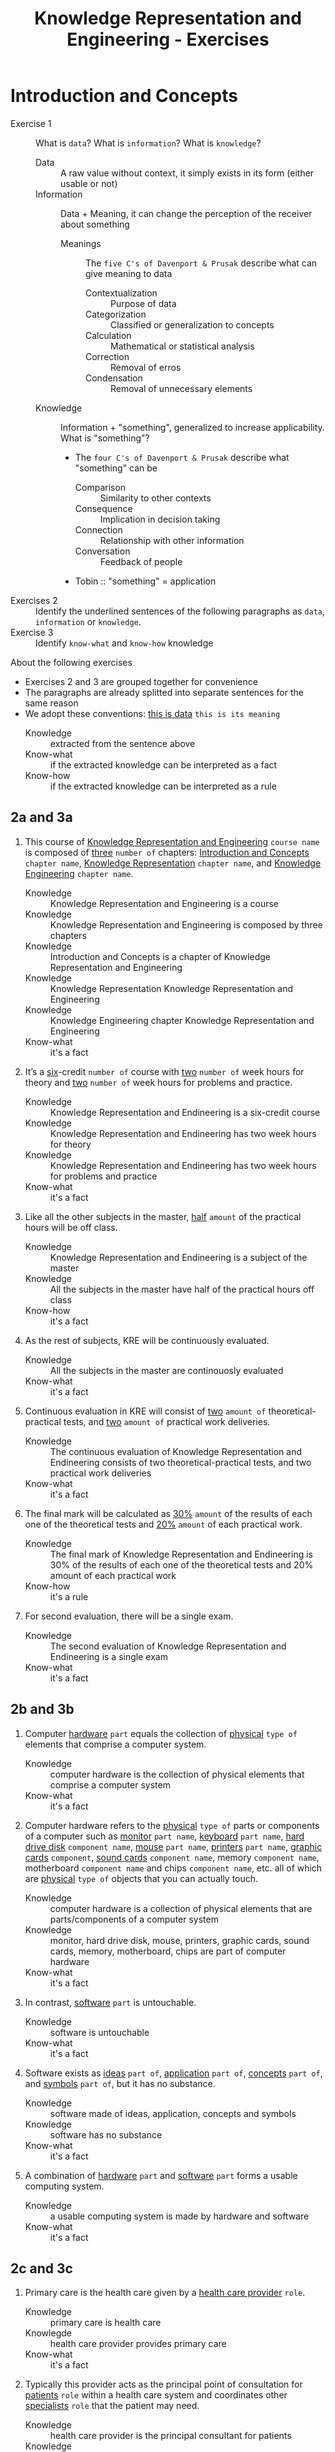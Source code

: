 #+TITLE: Knowledge Representation and Engineering - Exercises
#+AUTHOR:
#+LATEX_CLASS_OPTIONS: [a4paper,10pt,twoside,twocolumn]
* Introduction and Concepts

- Exercise 1 :: What is =data=? What is =information=? What is =knowledge=?
  - Data :: A raw value without context, it simply exists in its form (either usable or not)
  - Information :: Data + Meaning, it can change the perception of the receiver about something
    - Meanings :: The =five C's of Davenport & Prusak= describe what can give meaning to data
      - Contextualization :: Purpose of data
      - Categorization :: Classified or generalization to concepts
      - Calculation :: Mathematical or statistical analysis
      - Correction :: Removal of erros
      - Condensation :: Removal of unnecessary elements
  - Knowledge :: Information + "something", generalized to increase applicability. What is "something"?
    - The =four C's of Davenport & Prusak= describe what "something" can be
      - Comparison :: Similarity to other contexts
      - Consequence :: Implication in decision taking
      - Connection :: Relationship with other information
      - Conversation :: Feedback of people
    - Tobin :: "something" = application
- Exercises 2 :: Identify the underlined sentences of the following paragraphs as =data=, =information= or =knowledge=.
- Exercise 3 :: Identify =know-what= and =know-how= knowledge

About the following exercises
- Exercises 2 and 3 are grouped together for convenience
- The paragraphs are already splitted into separate sentences for the same reason
- We adopt these conventions: _this is data_ ~this is its meaning~
  + Knowledge :: extracted from the sentence above
  + Know-what :: if the extracted knowledge can be interpreted as a fact
  + Know-how :: if the extracted knowledge can be interpreted as a rule

** 2a and 3a

 1) This course of _Knowledge Representation and Engineering_ ~course name~ is composed of _three_ ~number of~ chapters:  _Introduction  and  Concepts_ ~chapter name~, _Knowledge  Representation_ ~chapter name~, and _Knowledge Engineering_ ~chapter name~.
    + Knowledge :: Knowledge Representation and Engineering is a course
    + Knowledge :: Knowledge Representation and Engineering is composed by three chapters
    + Knowledge :: Introduction and Concepts is a chapter of Knowledge Representation and Engineering
    + Knowledge :: Knowledge Representation Knowledge Representation and Engineering
    + Knowledge :: Knowledge Engineering chapter Knowledge Representation and Engineering
    + Know-what :: it's a fact
 2) It’s a _six_-credit ~number of~ course with _two_ ~number of~ week hours for theory and _two_ ~number of~ week hours for problems and practice.
    + Knowledge :: Knowledge Representation and Endineering is a six-credit course
    + Knowledge :: Knowledge Representation and Endineering has two week hours for theory
    + Knowledge :: Knowledge Representation and Endineering has two week hours for problems and practice
    + Know-what :: it's a fact
 3) Like all the other subjects in the master, _half_ ~amount~ of the practical hours will be off class.
    + Knowledge :: Knowledge Representation and Endineering is a subject of the master
    + Knowledge :: All the subjects in the master have half of the practical hours off class
    + Know-how :: it's a fact
 4) As the rest of subjects, KRE will be continuously evaluated.
    + Knowledge :: All the subjects in the master are continouosly evaluated
    + Know-what :: it's a fact
 5) Continuous evaluation in KRE will consist of _two_ ~amount of~ theoretical-practical tests, and _two_ ~amount of~ practical work deliveries.
    + Knowledge :: The continuous evaluation of Knowledge Representation and Endineering consists of two theoretical-practical tests, and two practical work deliveries
    + Know-what :: it's a fact
 6) The final mark will be calculated as _30%_ ~amount~ of the results of each one of the theoretical tests and _20%_ ~amount~ of each practical work.
    + Knowledge :: The final mark of Knowledge Representation and Endineering is 30% of the results of each one of the theoretical tests and 20% amount of each practical work
    + Know-how :: it's a rule
 7) For second evaluation, there will be a single exam.
    + Knowledge :: The second evaluation of Knowledge Representation and Endineering is a single exam
    + Know-what :: it's a fact

** 2b and 3b

 1) Computer _hardware_ ~part~ equals the collection of _physical_ ~type of~ elements that comprise a computer system.
    + Knowledge :: computer hardware is the collection of physical elements that comprise a computer system
    + Know-what :: it's a fact
 2) Computer hardware refers to the _physical_ ~type of~ parts or components of a computer such as _monitor_ ~part name~, _keyboard_ ~part name~, _hard drive disk_ ~component name~, _mouse_ ~part name~, _printers_ ~part name~, _graphic cards_ ~component~, _sound cards_ ~component name~, memory ~component name~, motherboard ~component name~ and chips ~component name~, etc. all of which are _physical_ ~type of~ objects that you can actually touch.
    + Knowledge :: computer hardware is a collection of physical elements that are parts/components of a computer system
    + Knowledge :: monitor, hard drive disk, mouse, printers, graphic cards, sound cards, memory, motherboard, chips are part of computer hardware
    + Know-what :: it's a fact
 3) In contrast, _software_ ~part~ is untouchable.
    + Knowledge :: software is untouchable
    + Know-what :: it's a fact
 4) Software exists as _ideas_ ~part of~, _application_ ~part of~, _concepts_ ~part of~, and _symbols_ ~part of~, but it has no substance.
    + Knowledge :: software made of ideas, application, concepts and symbols
    + Knowledge :: software has no substance
    + Know-what :: it's a fact
 5) A combination of _hardware_ ~part~ and _software_ ~part~ forms a usable computing system.
    + Knowledge :: a usable computing system is made by hardware and software
    + Know-what :: it's a fact

** 2c and 3c

 1) Primary care is the health care given by a _health care provider_ ~role~.
    + Knowledge :: primary care is health care
    + Knowlegde :: health care provider provides primary care
    + Know-what :: it's a fact
 2) Typically this provider acts as the principal point of consultation for _patients_ ~role~ within a health care system and coordinates other _specialists_ ~role~ that the patient may need.
    + Knowledge :: health care provider is the principal consultant for patients
    + Knowledge :: health care provider coordinates other specialists
    + Know-what :: it's a fact
 3) Such a professional can be a _primary care physician_ ~role~, such as a _general practitioner_ ~role~ or _family physician_ ~role~, or depending on the locality, health system organization, and patient's discretion, they may see a _pharmacist_ ~role~, a _physician assistant_ ~role~, a _nurse practitioner_ ~role~, a _nurse_ (such as in the _United Kingdom_ ~location)~, a _clinical officer_ ~role~ (such as in _parts of Africa_ ~location~), or an Ayurvedic or other _traditional medicine professional_ ~role~ (such as in _parts of Asia_ ~location~).
    + Knowledge :: primary care physician can be a health care provider
    + Knowledge :: general practitioner is a primary care physician
    + Knowledge :: family physician is a primary care physician
    + Knowledge :: pharmacist can be a health care provider
    + Knowledge :: physician assistant can be a health care provider
    + Knowledge :: nurse practitioner can be a health care provider
    + Knowledge :: nurse can be a health care provider in United Kingdom
    + Knowledge :: clinical officer can be a health care provider in parts of Africa
    + Knowledge :: traditional medicine professional can be a health care provider in parts of Asia
    + Know-how :: it's a rule, defining the process used to choose a primary care physician
 4) A _patient-centered_ ~type of~ primary care stores all the information about one patient in the different episodes of care (eoc).
    + Knowledge :: patient-centered primary care stores all the information about one patient in the different episodes of care (eoc)
    + Know-what :: it's a fact
 5) A _patient_ ~role~ has a _name_, _sex_ (M/W), _race_, and a _date of birth_ ~attributes of a patient~.
    + Knowledge :: name, sex, race and date of birth are attributes of a patient
    + Know-what :: it's a fact
 6) An eoc contains the _date when episode was created_ ~attribute of an eoc~, and a _sequence of encounters_ ~attribute of an eoc~ between the health care professional and the patient.
    + Knowledge :: date of creation and sequence of encounters with patient are attributes of a eoc
    + Know-what :: it's a fact
 7) Each encounter has a _date_ a _reference to the health care provider_ and a _set of treatments_ ~attributes of an encounter~.
    + Knowledge :: date, reference to health care provider, set of treatments are attributes of an encounter
    + Know-what :: it's a fact
 8) A treatment is composed of a set of findings ~part of treatment~ which are _textual_ ~type of~ descriptions of the patient signs and symptoms (for example, _fever_, _high blood pressure_, _breast pain_, ...).
    + Knowledge :: treatment has a set of findings
    + Knowledge :: set of findings collects textual descriptions of signs and symptoms
    + Knowledge :: fever, high blood pressure, breast pain are symptoms
    + Know-what :: its' a fact
 9) A treatment can have attached a _disease or set of diseases_ ~attribute of a treatment~ that the patient is treated of, and a set of _medical actions_ ~attribute of a treatment~ that can be of the sort: _pharmacological_, _test order_, _visit_ (to provider such as a specialist), or _recommendation_.
    + Knowledge :: treatment may have a set of diseases that the patient is treated of
    + Knowledge :: treatment may have a set of medical actions
    + Knowledge :: medical action can be pharmacological, test order, visit (to a specialist), or recommendation.
    + Know-what :: it's a fact

** 2d and 3d

 1) A chair is a raised surface used to sit on, commonly for use by _one_ ~number of~ person.
    + Knowledge :: chair is a raised surface used to sit on
    + Knowledge :: chair is commonly used by one person at a time
    + Know-what :: it's a fact
 2) Chairs are most often supported by _four_ ~number of~ legs and have a back; however, a chair can have _three_ ~number of~ legs or could have a different shape.
    + Knowledge :: chair is often supported by four legs and have a back
    + Knowledge :: chair can vary in shape and number of legs
    + Know-what :: it's a fact
 3) A chair without a back or arm rests is a _stool_ ~type of chair~, or when raised up, a _bar stool_ ~type of chair~.
    + Knowledge :: stool is a chair without a back
    + Knowledge :: bar stool is a raised up stool
    + Know-what :: it's a fact
 4) A chair with arms is an _armchair_ ~type of chair~ and with folding action and inclining footrest, a recliner.
    + Knowledge :: amrchair is a chair with arms, folding action, inclining footrest, recliner
    + Know-what :: it's a fact
 5) A permanently fixed chair in a train or theater is a _seat_ ~type of chair~ or, in an airplane, _airline seat_ ~type of chair~; when riding, it is a _saddle_ ~type of chair~ and _bicycle saddle_ ~type of chair~, and for an automobile, a _car seat_ ~type of chair~ or _infant car seat_ ~type of chair~.
    + Knowledge :: seat is a permanently fixed chair
    + Knowledge :: airline seat is a seat in an airplane
    + Knowledge :: saddle is a seat used to ride
    + Knowledge :: bicycle saddle is a saddle for a bike
    + Knowledge :: car seat is a seat in a car
    + Knowledge :: infant car sear is a seat in a car
    + Knowledge-what :: it's a fact, describing specific nomenclature for different scenarios
    + Knowledge-how :: it's a rule, describing the underlying logic naming logic for some of the scenarios
 6) With wheels it is a _wheelchair_ ~type of chair~ and when hung from above, a _swing_ ~type of chair~.
    + Knowledge :: wheelchair is a chair with wheels
    + Knowledge :: swing is a hung chair
    + Know-what :: it's a fact

** 2e and 3e

1) The Nobel Prizes are _annual_ ~frequency~ _international_ ~scope~ awards bestowed by _Scandinavian committees_ ~awarder~ in recognition of _cultural and scientific advances_ ~type of achievement~.
   + Knowledge :: nobel prizes are annual
   + Knowledge :: nobel prizes are international
   + Knowledge :: nobel prizes are awarded by Scandinavian commitees
   + Knowledge :: nobel prizes are awarded for cultural and scientific advances
   + Know-what :: it's a fact
2) The will of the _Swedish_ ~nationality~ _chemist_ ~qualification~ _Alfred Nobel_ ~name~, the _inventor of dynamite_ ~achievement~, established the prizes in _1895_ ~year~.
   + Knowledge :: Alfred Nobel is swedish
   + Knowledge :: Alfred Nobel is a chemist
   + Knowledge :: Alfred Nobel is the inventor of dynamite
   + Knowledge :: Alfred Nobel established the nobel prizes in 1895
   + Know-what :: it's a fact
3) The _2_ ~number of~ prizes in _Physics_, _Chemistry_, _Physiology or Medicine_, _Literature_, and _Peace_ were first awarded in _1901_.
   + Knowledge :: Physics, Chemistry, Physiology or Medicine, Literature, and Peace are nobel prizes
   + Knowledge :: Physics had 2 nobel prizes in 1901
   + Know-fact :: it's a fact
4) The Peace Prize is awarded in _Oslo, Norway_ ~location~, while the other prizes are awarded in _Stockholm, Sweden_ ~location~.
   + Knowledge :: Peace prize is awarded in Oslo, Norway
   + Knowledge :: Physics, Chemistry, Physiology or Medicine, Literature are awarded in Stockholm, Sweden
   + Know-what :: it's a fact
5) Each Nobel Prize is regarded as the _most prestigious_ ~level of recognition of~ award  in its field.
   + Knowledge :: nobel prizes are the most prestigious award in their field
   + Know-what :: it's a fact
6) In 1968, _Sveriges Riksbank_ ~name~ instituted an award that is often associated with the Nobel prizes, the _Sveriges Riksbank Prize in Economic Sciences in Memory of Alfred Nobel_ ~name of the prize~.
   + Knowledge :: Sveriges Riksbank Prize in Economic Sciences in Memory of Alfred Nobel is an award associated with the Nobel prizes
   + Knowledge :: Sveriges Riksbank instituted the Sveriges Riksbank Prize in Economic Sciences in Memory of Alfred Nobel
   + Know-what :: it's a fact
7) The first such prize was awarded in _1969_ ~date of awarding~.
   + Knowledge :: Sveriges Riksbank Prize in Economic Sciences in Memory of Alfred Nobel was awarded for the first time in 1969
   + Know-what :: it's a fact
8) Although it is _not an official Nobel Prize_ ~relationship with Nobel prize~,its _announcements and _presentations_ ~events shared with Nobel prizes~ are made along with the other prizes.
   + Knowledge :: Sveriges Riksbank Prize in Economic Sciences in Memory of Alfred Nobel is not an official nobel prize
   + Knowledge :: Sveriges Riksbank Prize in Economic Sciences in Memory of Alfred Nobel shares announcements and presentations with nobel prizes
   + Know-what :: it's a fact
9) _The Royal Swedish Academy of Sciences_ ~awarder name~ awards the _Nobel Prize in Physics_, the _Nobel Prize in Chemistry_, and the _Nobel Memorial Prize in Economic Sciences_ ~names of prizes~
   + Knowledge :: The Royal Swedish Academy of Sciences awards Nobel Prize in Physics, the Nobel Prize in Chemistry, and the Nobel Memorial Prize in Economic Sciences
   + Know-what :: it's a fact
10) _The Nobel Assembly at Karolinska Institutet_ ~awarder name~ awards the _Nobel Prize in Physiology or Medicine_ ~name of prize~.
    + Knowledge :: The Nobel Assembly at Karolinska Institutet awards the Nobel Prize in Physiology or Medicine.
    + Know-what :: it's a fact
11) _The Swedish Academy_ ~awarder name~ grants the _Nobel Prize in Literature_ ~name of prize~
    + Knowledge :: The Swedish Academy grants the Nobel Prize in Literature
12) The _Nobel Peace Prize_ ~name of prize~ is not awarded by a Swedish organization but by the _Norwegian Nobel Committee_ ~awarder~.
    + Knowledge :: The Nobel Peace Prize is awarded by the Norwegian Nobel Committee
    + Know-what :: it's a fact
13) Each recipient, or laureate, receives a _gold medal_, a _diploma_, and a _sum of money_ ~prizes of the award~ which depends on the Nobel Foundation's income that year.
    + Knowledge :: the awarded of the nobel prize receives a gold medal, a diploma and a sum of money depending on the Nobel Foundation's income that year
    + Know-what :: it's a fact
14) In _2011_ ~year~, each prize was worth _€1.15 million_ ~prize value~.
    + Knowledge :: the value of each noble prize was €1.15 million in 2011
    + Know-what :: it's a fact

The whole text starting from sentence 9 and ending in sentence 12 may be also seen as a =Know-how= knowledge describing a rule deciciding who should be the awarder for a specific prize.

** 2f and 3f
 1) A _stock market_ ~type of market~ is a _public market_ ~type of market~ for the trading of company stock (shares) and derivatives at an agreed price.
    + Knowledge :: stock market is a public market
    + Knowledge :: company stock (shares) and derivatives are traded in a stock market
    + Know-what :: it's a fact
 2) A _share_ ~type of unit~ is a unit of account for various financial instruments including stocks, and investments.
    + Knowledge :: a share is a unit of account used for financial instruments and investments
    + Knowledge :: a stock is a financial instrument
    + Know-what :: it's a fact
 3) On the other hand, a _derivative_ ~type of financial instrument~ is a financial instrument that has a value, based on the expected future price movements of the asset to which it is linked.
    + Knowledge :: a derivative is a financial instrument
    + Knowledge :: the value of a derivative is based on the expected future price movements of the asset to which it is linked
    + Know-what :: it's a fact

The whole text starting from sentence 2 and ending in sentence 3 may be also seen as a =Know-how= knowledge describing a rule to distinguish stock and derivatives.

** 2g and 3g

 1) Engines can be classified into _internal_ ~type of combustion~ and _external_ ~type of combustion~ _combustion_ ~type of engine~ engines.
    + Knowledge :: combustion can be internal or external
    + Knowledge :: combustion engines can be classified on their type of combustion
    + Know-what :: it's a fact
 2) _Internal combustion engines_ ( _ICE_ ) ~type of engine~ are engines in which the combustion of a fuel (substance) occurs with an oxidizer (substance) in a combustion chamber.
    + Knowledge :: in ICE the combustion of fuel (substance) occurs with an oxidizer (substance) in a combustion chamber.
    + Know-what :: it's a fact
 3) On the contrary, in _external combustion engines_ ( _ECE_ ) ~type of engine~, such as _steam engines_ or _Stirling engines_ ~types of engines~, the energy is delivered to a working fluid (substance) different of a combustion product.
    + Knowledge :: in ECE the energy is delivered to a working fluid (substance) different of a combustion product
    + Knowledge :: steam engines are ECE
    + Knowledge :: Stirling engines are ECE
    + Know-what :: it's a fact
 4) Working fluids can be _air_, _hot water_, or _pressurized water_ ~types of working fluids~.
    + Knowledge :: air, hot water and pressurized water can be working fluids

The whole text starting from sentence 1 and ending in sentence 4 may be also seen as a =Know-how= knowledge describing a rule to distinguish between different kind of engines.

** 2h and 3h
1) _Chronic disease_ ~name of~ treatment divides each disease in stages.
   + Knowledge :: chronic diseas treatment divides each disease in stages
   + Know-what :: it's a fact
2) Patients that have _one_ ~number of~ _chronic disease_ ~type of~ are classified in _one_ ~number of~ of these stages.
   + Knowledge :: a patient having a chronic diseases is classified in a disease's stage
   + Know-what :: it's a fact
3) _General_ ~type of~ practitioners base their decisions in the current stage of the patient and the time this patient has been in that stage.
   + Knowledge :: a practitioner needs current stage and its duration to make a decision on a patient
   + Know-what :: it's a fact
4) In general, a patient that is in a _mild-moderate dangerous_ ~type of~ stage (_MDS_) ~type of~ is asked to modify his/her lifestyle (_diet, salt intake reduction, moderate exercise_) ~types of~, if the patient has been in a MDS for a significant period, he/she is prescribed with _one_ ~number of~ drug to _minimal_ ~amount of~ dosage, while the patient is not improving the dosage is increased with fix increments.
   + Knowledge :: if patient is in MDS stage then ask to change lifestyle
   + Knowledge :: if patient is in MDS stage for a long time then prescribe minimal dose of a drug
   + Knowledge :: if patient is in MDS stage for a long time and he doesn't improve then increase dosage by fix increments
   + Know-how :: it's a rule, or better a procedure describing a sequence of steps dealing with multiple scenarios
5) If a _maximal_ ~amount of~ dosage is reached, then a second drug to _minimal_ ~amount of~ dosage is prescribed
   + Knowledge :: if dosage is maximal then prescribe second drug at minimal dosage
   + Know-how :: part of the previous procedure
6) Patients can reach treatments with _4_ ~number of~ drugs
   + Knowledge :: if dosage is maximal then prescribe second drug at minimal dosage
   + Know-how :: can be seen as a part of the previous procedure
   + Know-what :: or as a general fact
7) Patients that arrive in _highly dangerous_ ~type of~ stage (_HDS_) ~type of~ are directly prescribed with _one_ ~number of~ drug and recommended lifestyle changes.
   - Know-what :: it's a rule
* TODO Knowledge Representation
* TODO Knowledge Engineering
* TODO Knowledge Representation in the Web
